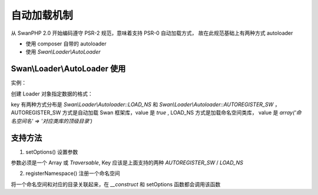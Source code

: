 自动加载机制
===============================

从 SwanPHP 2.0 开始编码遵守 PSR-2 规范，意味着支持 PSR-0 自动加载方式， 故在此规范基础上有两种方式 autoloader

- 使用 composer 自带的 autoloader 

- 使用 `Swan\\Loader\\AutoLoader`

Swan\\Loader\\AutoLoader 使用
--------------------------------

实例：

.. code-block:: php
   :linenos:

    <?php
    $loader = new Swan\Loader\AutoLoader(
        array(
            Swan\Loader\Autoloader::LOAD_NS => array(
                'SwanTest' => __DIR__ . '/SwanTest',
                'Mock'     => __DIR__ , 
            ),  
        )   
    );  
    $loader->register();

创建 Loader 对象指定数据的格式：

key 有两种方式分布是 `Swan\\Loader\\Autoloader::LOAD_NS` 和 `Swan\\Loader\\Autoloader::AUTOREGISTER_SW`
，AUTOREGISTER\_SW 方式是自动加载 Swan 框架库，value 是 `true`
, LOAD\_NS 方式是加载命名空间类库， value 是 `array('命名空间名' => '对应类库的顶级目录')`

支持方法
-------------

1. setOptions() 设置参数

参数必须是一个 Array 或 `Traversable`, Key 应该是上面支持的两种 `AUTOREGISTER\_SW` / `LOAD\_NS`

2. registerNamespace() 注册一个命名空间

将一个命名空间和对应的目录关联起来，在 `__construct` 和 setOptions 函数都会调用该函数

